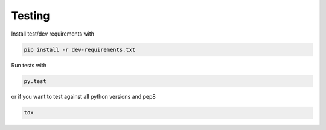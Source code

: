 Testing
=======

Install test/dev requirements with

.. code-block:: bash

    pip install -r dev-requirements.txt

Run tests with

.. code-block:: bash

    py.test

or if you want to test against all python versions and pep8

.. code-block:: bash

    tox
